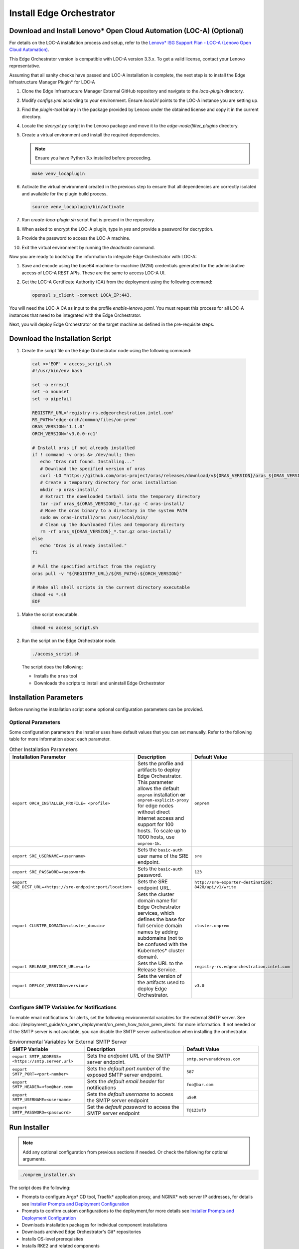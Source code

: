 Install Edge Orchestrator
===============================================

Download and Install Lenovo\* Open Cloud Automation (LOC-A) (Optional)
----------------------------------------------------------------------

For details on the LOC-A installation process and setup, refer to the
`Lenovo\* ISG Support Plan - LOC-A (Lenovo Open Cloud Automation) <https://support.lenovo.com/us/en/solutions/ht509884-loc-a-lenovo-open-cloud-automation-for-vcf>`_.

This Edge Orchestrator version is compatible with LOC-A version 3.3.x. To get a
valid license, contact your Lenovo representative.

Assuming that all sanity checks have passed and LOC-A installation is complete,
the next step is to install the Edge Infrastructure Manager Plugin* for LOC-A

#. Clone the Edge Infrastructure Manager External GitHub repository and navigate to the `loca-plugin` directory.
#. Modify `configs.yml` according to your environment. Ensure `locaUrl` points to the  LOC-A instance you are setting up.
#. Find the `plugin-tool` binary in the package provided by Lenovo under the obtained license and copy it in the current directory.
#. Locate the `decrypt.py` script in the Lenovo package and move it to the `edge-node/filter_plugins` directory.
#. Create a virtual environment and install the required dependencies.

   .. note:: Ensure you have Python 3.x installed before proceeding.

   .. code-block:: shell

      make venv_locaplugin

#. Activate the virtual environment created in the previous step to ensure that all dependencies are correctly isolated and available for the plugin build process.

   .. code-block:: shell

      source venv_locaplugin/bin/activate

#. Run `create-loca-plugin.sh` script that is present in the repository.
#. When asked to encrypt the LOC-A plugin, type in `yes` and provide a password for decryption.
#. Provide the password to access the LOC-A machine.
#. Exit the virtual environment by running the `deactivate` command.

Now you are ready to bootstrap the information to integrate Edge Orchestrator with LOC-A:

1. Save and encode using the base64 machine-to-machine (M2M) credentials
   generated for the administrative access of LOC-A REST APIs. These are the same to access LOC-A UI.

#. Get the LOC-A Certificate Authority (CA) from the deployment using the
   following command:

   .. code-block:: shell

      openssl s_client -connect LOCA_IP:443.

You will need the LOC-A CA as input to the profile `enable-lenovo.yaml`. You must repeat this process for all LOC-A
instances that need to be integrated with the Edge Orchestrator.

Next, you will deploy Edge Orchestrator on the target machine as defined in the pre-requisite steps.

Download the Installation Script
-----------------------------------------------

#. Create the script file on the Edge Orchestrator node using the following command:

  .. code-block:: shell

    cat <<'EOF' > access_script.sh
    #!/usr/bin/env bash

    set -o errexit
    set -o nounset
    set -o pipefail

    REGISTRY_URL='registry-rs.edgeorchestration.intel.com'
    RS_PATH='edge-orch/common/files/on-prem'
    ORAS_VERSION='1.1.0'
    ORCH_VERSION='v3.0.0-rc1'

    # Install oras if not already installed
    if ! command -v oras &> /dev/null; then
       echo "Oras not found. Installing..."
       # Download the specified version of oras
       curl -LO "https://github.com/oras-project/oras/releases/download/v${ORAS_VERSION}/oras_${ORAS_VERSION}_linux_amd64.tar.gz"
       # Create a temporary directory for oras installation
       mkdir -p oras-install/
       # Extract the downloaded tarball into the temporary directory
       tar -zxf oras_${ORAS_VERSION}_*.tar.gz -C oras-install/
       # Move the oras binary to a directory in the system PATH
       sudo mv oras-install/oras /usr/local/bin/
       # Clean up the downloaded files and temporary directory
       rm -rf oras_${ORAS_VERSION}_*.tar.gz oras-install/
    else
       echo "Oras is already installed."
    fi

    # Pull the specified artifact from the registry
    oras pull -v "${REGISTRY_URL}/${RS_PATH}:${ORCH_VERSION}"

    # Make all shell scripts in the current directory executable
    chmod +x *.sh
    EOF

#. Make the script executable.

   .. code-block:: shell

      chmod +x access_script.sh

#. Run the script on the Edge Orchestrator node.

   .. code-block:: shell

      ./access_script.sh

   The script does the following:

   * Installs the ``oras`` tool
   * Downloads the scripts to install and uninstall Edge Orchestrator

Installation Parameters
---------------------------

Before running the installation script some optional configuration parameters can be provided.

Optional Parameters
+++++++++++++++++++++++++++++++++++

Some configuration parameters the installer uses have default values that you
can set manually. Refer to the following table for more information about each parameter.

.. list-table:: Other Installation Parameters
   :widths: 30 40 30
   :header-rows: 1

   * - Installation Parameter
     - Description
     - Default Value
   * - ``export ORCH_INSTALLER_PROFILE= <profile>``
     - Sets the profile and artifacts to deploy Edge Orchestrator. This parameter allows the default ``onprem`` installation **or** ``onprem-explicit-proxy`` for edge nodes without direct internet access and support for 100 hosts. To scale up to 1000 hosts, use ``onprem-1k``.
     - ``onprem``
   * - ``export SRE_USERNAME=<username>``
     - Sets the ``basic-auth`` user name of the SRE endpoint.
     - ``sre``
   * - ``export SRE_PASSWORD=<password>``
     - Sets the ``basic-auth`` password.
     - ``123``
   * - ``export SRE_DEST_URL=<https://sre-endpoint:port/location>``
     - Sets the SRE endpoint URL.
     - ``http://sre-exporter-destination:``
       ``8428/api/v1/write``
   * - ``export CLUSTER_DOMAIN=<cluster_domain>``
     - Sets the cluster domain name for Edge Orchestrator services, which defines
       the base for full service domain names by adding subdomains
       (not to be confused with the Kubernetes\* cluster domain).
     - ``cluster.onprem``
   * - ``export RELEASE_SERVICE_URL=<url>``
     - Sets the URL to the Release Service.
     - ``registry-rs.edgeorchestration.intel.com``
   * - ``export DEPLOY_VERSION=<version>``
     - Sets the version of the artifacts used to deploy Edge Orchestrator.
     - ``v3.0``

Configure SMTP Variables for Notifications
++++++++++++++++++++++++++++++++++++++++++

To enable email notifications for alerts, set the following environmental variables
for the external SMTP server. See
:doc:`/deployment_guide/on_prem_deployment/on_prem_how_to/on_prem_alerts`
for more information. If not needed or if the SMTP server is not available, you can
disable the SMTP server authentication when installing the orchestrator.

.. list-table:: Environmental Variables for External SMTP Server
   :widths: 30 40 30
   :header-rows: 1

   * - SMTP Variable
     - Description
     - Default Value
   * - ``export SMTP_ADDRESS= <https://smtp.server.url>``
     - Sets the *endpoint URL* of the SMTP server endpoint.
     - ``smtp.serveraddress.com``
   * - ``export SMTP_PORT=<port-number>``
     - Sets the *default port number* of the exposed SMTP server endpoint.
     - ``587``
   * - ``export SMTP_HEADER=<foo@bar.com>``
     - Sets the *default email header* for notifications
     - ``foo@bar.com``
   * - ``export SMTP_USERNAME=<username>``
     - Sets the *default username* to access the SMTP server endpoint
     - ``uSeR``
   * - ``export SMTP_PASSWORD=<password>``
     - Set the *default password* to access the SMTP server endpoint
     - ``T@123sfD``

Run Installer
-------------

.. note:: Add any optional configuration from previous sections if needed. Or check the following for optional arguments.

.. code-block:: shell

   ./onprem_installer.sh


The script does the following:

- Prompts to configure Argo\* CD tool, Traefik\* application proxy, and NGINX\* web server IP addresses, for details see
  `Installer Prompts and Deployment Configuration <#installer-prompts-and-deployment-configuration>`__

- Prompts to confirm custom configurations to the deployment,for more details see
  `Installer Prompts and Deployment Configuration <#installer-prompts-and-deployment-configuration>`__

- Downloads installation packages for individual component installations

- Downloads archived Edge Orchestrator's Git\* repositories

- Installs OS-level prerequisites

- Installs RKE2 and related components

- Installs Argo CD tool

- Installs a Gitea\* repository

- Installs Edge Orchestrator

  - Creates and populates the Gitea repositories with downloaded archives

  - Starts Edge Orchestrator via Argo CD tool to populate the Gitea repositories

See the following sections for more details about the installation process and prompts.


Installer Prompts and Deployment Configuration
--------------------------------------------------

The installer script prompts for configuration input during installation.

#. The installer prompts you to enter the IP addresses used by the
   Load Balancer for ArgoCD UI, Treafik, and Nginx as follows.
   These IPs must be in the same subnet (for example, `10.0.0.1/24`) of the
   Edge Orchestrator Node, see
   `Edge Orchestrator Network Topology <./on_prem_prereq.html#edge-orchestrator-network-topology>`__.

   For an example of the topology.

   - `Argo IP` is the IP for CI/CD automated deployment tool.

   - `Traefik IP` is the IP for the application API proxy, the entry point to reach the Edge Orchestrator.

   - `Nginx IP` is the IP for southbound specific tools onboarding and provisioning.

   .. code-block:: shell

      Enter Argo IP:
      [xx.xx.xx.xx]
      Enter Traefik IP:
      [xx.xx.xx.xx]
      Enter Nginx IP:
      [xx.xx.xx.xx]

Configure Custom Settings
++++++++++++++++++++++++++++

#. Create any custom configurations for the Edge Orchestrator deployment
   before pushing the source code into the local ``Gitea repository``.
   See `Email notifications <../../cloud_deployment/cloud_advanced/cloud_alerts.html#email-notifications>`__
   to enable email notifications.

#. To change the deployment parameters, edit the following files
   in a separate terminal window.

   .. note:: Do not exit the script.

   * ``[path_to_untarred_repo]/orch-configs/clusters/[profile_name].yaml``
   * ``[path_to_untarred_repo]/orch-configs/profiles/*.yaml``

#. By default, Edge Orchestrator use the base domain name of `cluster.onprem`.
   If you require a custom domain name, edit the cluster
   domain name in the ``[path_to_untarred_repo]/orch-configs/clusters/onprem.yaml`` file.

   .. code-block:: shell

      clusterDomain: [customer.cluster.domain]

#. By default, the NTP server (ntpServer) settings uses the public NTP time
   server pool at `pool.ntp.org`. If the customer network requires any other servers, edit the ntpServer settings in the
   ``[path_to_untarred_repo]/orch-configs/profiles/profile-onprem.yaml`` file.

   .. code-block:: shell

      ntpServer: ["time.google.com"]

#. By default, Edge Orchestrator uses a self-signed TLS certificate
   to serve requests. This works for test deployments, however, Intel recommends using a TLS certificate obtained from a trusted CA for product deployments.

   .. note::
      To use a custom TLS certificate, edit the following:

   * Ensure that the cluster domain name matches the Common Name or
     ensure that the DNS names are valid for the custom
     TLS certificate in the ``[path_to_untarred_repo]/orch-configs/clusters/onprem.yaml`` file:

     .. code-block:: shell

        clusterDomain: [customer.cluster.domain]

   * Disable the self-signed certificate creation in the ``[path_to_untarred_repo]/orch-configs/profiles/profile-onprem.yaml`` file:

     .. code-block:: shell

        self-signed-cert:
          generateOrchCert: false

#. If Edge Orchestrator or the edge nodes requires a proxy to access the
   Internet, update the proxy configuration in the
   ``[path_to_untarred_repo]/orch-configs/profiles/proxy-none.yaml``
   file, then rename the file to
   ``[path_to_untarred_repo]/orch-configs/profiles/proxy.yaml``. If no proxy is required for a specific protocol, leave the field empty:

   .. code-block:: shell

      argo:
        proxy:
          httpProxy: [HTTP proxy URL]
          httpsProxy: [HTTPS proxy URL]
          noProxy: [Comma separated list of hosts and domains for which proxy settings should be bypassed]
          enHttpProxy: [HTTP proxy URL for the Edge Node]
          enHttpsProxy: [HTTPS proxy URL for the Edge Node]
          enFtpProxy: [FTP proxy URL for the Edge Node]
          enSocksProxy: [SOCKS proxy URL for the Edge Node]
          enNoProxy: [Comma separated list of hosts and domains for which proxy settings should be bypassed in the Edge Node]
        git:
          gitProxy: [HTTPS proxy URL]

   Then change the proxy profile in the ``[path_to_untarred_repo]/orch-configs/clusters/onprem.yaml`` file:

   .. code-block:: shell

       -    - profiles/proxy-none.yaml
       +    - profiles/proxy.yaml

#. By default, Edge Orchestrator automatically points to
   the latest-available version of the Edge Microvisor Toolkit system
   for an OS update of an edge-node deployed with immutable OS.
   To manually choose the version for updates, enable the manual mode for the Edge Infrastructure Manager's OS Resource Manager in relevant profile file.

   * To enable manual mode for OS Resource Manager in the ``[path_to_untarred_repo]/orch-configs/profiles/enable-osrm-manual-mode.yaml`` file:

     .. code-block:: shell

        argo:
          infra-managers:
            os-resource-manager-manual-mode: false

#. When deploying Edge Orchestrator with an optional proxy for Edge
   Nodes without direct Internet access,
   set both ``enHttpProxy`` and ``enHttpsProxy`` variables to resolve to the Edge Orchestrator Traefik IP endpoint using port 8080.
   Intel recommends adding an entry for the Traefik endpoint to the DNS server. The following are examples of entries for proxy and ``enNoProxy`` variables:

   .. code-block:: shell

        enHttpProxy: http://<Traefik-IP-endpoint>:8080
        enHttpsProxy: http://< Traefik-IP-endpoint>:8080
        enNoProxy: localhost,127.0.0.1,<Traefik-IP-endpoint-or-subnet-of-Edge-Orchestrator>,.internal,.cluster.local,<domain-of-orchestrator>

#. You can edit the near Zero-Touch Provisioning (nZTP) configuration
   by modifying the values in
   ``[path_to_untarred_repo]/orch-configs/profiles/enable-autoprovision.yaml`` and include in the cluster definition

   .. code-block:: shell

      autoProvision:
         enabled: true # enabled/disabled near Zero Touch Provisioning
         defaultProfile: ubuntu-22.04-lts-generic # OS to be provisioned when autoProvision is enabled

   This configuration applies for every organization and project by default when they are created, but you can edit the nZTP configuration for each project at a later time.
   To learn more about the nZTP feature, see the `Concepts` section in the *User Guide*.


Disable SRE (Optional)
++++++++++++++++++++++

It is possible to configure or fully disable SRE during the next step by doing the following:

#. To enable or disable the SRE Exporter service, include or exclude
   ``[path_to_untarred_repo]/orch-configs/profiles/enable-sre.yaml``
   in the *cluster definition* YAML file under ``root.clusterValues``.

#. Optionally, the default values for SRE can be overriden in the *cluster definition* YAML file under ``.argo.o11y.sre``.

See :doc:`/deployment_guide/on_prem_deployment/on_prem_how_to/on_prem_sre`
for more information.

Enable TLS for SRE Exporter endpoint (Optional)
++++++++++++++++++++++++++++++++++++++++++++++++++++++

To enable Transport Layer Security (TLS) authentication between an SRE
exporter and SRE endpoint, use the ``-s`` flag:

.. code-block:: shell

   ./onprem_installer.sh -s

.. note::
   The ``-s`` flag is optional. If omitted, the SRE exporter will deploy with the TLS authentication option turned off.

Optionally, a private TLS CA certificate of the destination SRE server may be provided by passing an absolute
path to the file containing the certificate after ``-s`` flag:

.. code-block:: shell

   ./onprem_installer.sh -s [path_to_SRE_Endpoint_TLS_CA_Cert]

If you want to fully disable SRE functionality, refer to the
`Disable SRE <#disable-sre-optional>`__ section above.


Disable SMTP Server Authentication (Optional)
+++++++++++++++++++++++++++++++++++++++++++++

Use the ``-d`` option to turn off the TLS authentication between the SMTP server and alert monitor:

.. code-block:: shell

   ./onprem_installer.sh -d

Prepare TLS Certificate Secret
------------------------------

See :doc:`/deployment_guide/on_prem_deployment/on_prem_get_started/on_prem_certs`

Obtain the previously prepared TLS certificate bundle and TLS key and create a Kubernetes\* secret file `tls-secret.yaml` using the information from the certificate and key.

Execute the following command to create the Kubernetes secret file `tls-secret.yaml` that contains the TLS certificate
and key if you manually generated the certificate:

.. code-block:: shell

   cat <<EOF > tls-secret.yaml
   apiVersion: v1
   data:
      tls.crt: $(cat cert-bundle.crt | base64 -w 0)
      tls.key: $(cat key.key | base64 -w 0)
   kind: Secret
   metadata:
      creationTimestamp: null
      name: tls-orch
      namespace: orch-gateway
   type: kubernetes.io/tls
   EOF

If you instead used Certbot to generate the certificate, replace the
`clusterDomain` value with your domain name and
execute the following command:

.. code-block:: shell

   clusterDomain=[on.prem.domain.name]

   certchain=/etc/letsencrypt/live/${clusterDomain}/fullchain.pem
   privkey=/etc/letsencrypt/live/${clusterDomain}/privkey.pem

   cat <<EOF > tls-secret.yaml
   apiVersion: v1
   data:
   tls.crt: $(sudo cat ${certchain} | base64 -w 0)
   tls.key: $(sudo cat ${privkey} | base64 -w 0)
   kind: Secret
   metadata:
   creationTimestamp: null
   name: tls-orch
   namespace: orch-gateway
   type: kubernetes.io/tls
   EOF

LOC-A Enablement (Optional)
---------------------------

By default, the LOC-A integration for Edge Orchestrator is not enabled. Update the ``<path_to_untarred_repo>/orch-configs/profiles/enable-lenovo.yaml`` file with the necessary information to enable communication between Edge Orchestrator and LOC-A. If the file does not exist, create it as follows:

.. code-block:: shell

   argo:
      infra-managers:
         onboarding-manager:
            enabled: false
      infra-external:
         # Define resource quotas for LOC-A micro-services
         loca-manager:
            resources:
               limits:
                  cpu: 200m
                  memory: 256Mi
               requests:
                  cpu: 100m
                  memory: 128Mi
         loca-metadata-manager:
            resources:
               limits:
                  cpu: 200m
                  memory: 256Mi
               requests:
                  cpu: 100m
                  memory: 128Mi
         loca-templates-manager:
            resources:
               limits:
                  cpu: 300m
                  memory: 5Gi
               requests:
                  cpu: 100m
                  memory: 128Mi
         loca:
            osPassword: # Default OS password that will be used during provisioning. After provisioning will be done, password authentication on EN will be disabled.
                        # LOC-A has following password restriction:
                        # Contains at least one letter
                        # Contains at least one number
                        # Contain at least 2 of the following:
                        #   a. An upper-case letter
                        #   b. A lower-case letter
                        #   c. A special character($%*.#!@)
                        #   d. Cannot be a repeat or reverse of the corresponding user name
                        #   e. May contain at most 2 consecutive occurrences of the same character. The length of the password should be between 10 and 32 characters.

            providerConfig: # One entry for each LOC-A instance
               - name: # Unique indentifier for the LOC-A instance. Max length is 40 char and
                       # should be validated against the following regex ^[a-zA-Z-_0-9. ]+$
                 username: # encoded64 username to access LOC-A UI (check with your Lenovo representative) - use for example echo -n "username" | base64
                 password: # encoded64 password to access LOC-A UI (check with your Lenovo representative) - use for example echo -n "password" | base64
                 api_endpoint: # LOC-A IP or FQDN: https://<LOC-A IP or FQDN>/api/v1
                 auto_provision: true # deprecated - will not take any effect
                 loca_ca_cert: |
                  -----BEGIN CERTIFICATE-----
                  # LOCA CA cert content
                  -----END CERTIFICATE-----
                 # Use following parameters to configure corresponding fields of Templates that will be created in LOC-A
                 # If not configured, then default value of intel{{#}}.{{ clusterDomain }} will be used instead
                 instance_tpl: # Instance name template for example {{ "intel{{#}}" }} -> intel001.example.com, intel002.example.com,...
                 dns_domain: # DNS domain "example.com"

In cluster definition in the
``[path_to_untarred_repo]/orch-configs/clusters/onprem.yaml``
file, add the following:

.. code-block:: shell

   - profiles/enable-sre.yaml
   +- profiles/enable-lenovo.yaml

Start the Deployment Process
+++++++++++++++++++++++++++++

#. Make all changes, or if no changes are needed, type ``yes`` and press
   the **Enter** key to complete the installation.

#. When using a custom non self-signed certificate, apply the previously
   prepared secret containing the TLS certificate:

   .. code-block:: shell

      kubectl apply -f tls-secret.yaml

This process can take up to an hour to complete.

Argo CD Root Application Deployment
-----------------------------------------------

Argo CD tool begins the deployment of the Edge Orchestrator software from the ``edge-manageability-framework`` repository pushed to the ``Gitea repository``.

Sub-applications continue to deploy in the ``syncwave`` order until all the applications are deployed.

View Application Deployment
++++++++++++++++++++++++++++++++

To see the deployment progress, run the following:

.. code-block:: shell

   watch kubectl get applications -A

This process can take up to an hour to complete.


DNS Configuration
-----------------

After Edge Orchestrator is deployed successfully, configure the Domain
Name System (DNS) to access the applications in the browser.

When using self-signed certificate:

* To access the applications **only on a specific node**, run the
  ``generate_fqdn`` command on Edge Orchestrator, and copy the output
  to ``/etc/hosts`` on the node.

* To access the applications from **multiple hosts in the network**,
  add the output of the ``generate_fqdn`` command
  to the corresponding DNS configuration file on the DNS server.

When using custom non-self signed certificate:

Find the external IPs allocated to services reachable from outside of the cluster (see EXTERNAL-IP in the output):

.. code-block:: shell

   kubectl get services argocd-server -n argocd
   NAME            TYPE           CLUSTER-IP     EXTERNAL-IP
   argocd-server   LoadBalancer   [clusterIP]    [argo-cd-external-ip]

   kubectl get services traefik -n orch-gateway
   NAME            TYPE           CLUSTER-IP     EXTERNAL-IP
   argocd-server   LoadBalancer   [clusterIP]    [traefik-external-ip]

   kubectl get services ingress-nginx-controller -n orch-boots
   NAME            TYPE           CLUSTER-IP     EXTERNAL-IP
   argocd-server   LoadBalancer   [clusterIP]    [ingress-nginx-external-ip]

Map the IP addresses obtained above to the domain names that need to be
reachable through DNS, and add to DNS record used in the on-premises environment.

An example of the `dnsmasq` config file:

.. code-block:: shell

   address=/argocd.[on.prem.domain.name]/[argo-cd-external-ip]
   address=/[on.prem.domain.name]/[traefik-external-ip]
   address=/alerting-monitor.[on.prem.domain.name]/[traefik-external-ip]
   address=/api.[on.prem.domain.name]/[traefik-external-ip]
   address=/app-orch.[on.prem.domain.name]/[traefik-external-ip]
   address=/app-service-proxy.[on.prem.domain.name]/[traefik-external-ip]
   address=/attest-node.[on.prem.domain.name]/[traefik-external-ip]
   address=/cluster-orch-edge-node.[on.prem.domain.name]/[traefik-external-ip]
   address=/cluster-orch-node.[on.prem.domain.name]/[traefik-external-ip]
   address=/cluster-orch.[on.prem.domain.name]/[traefik-external-ip]
   address=/connect-gateway.[on.prem.domain.name]/[traefik-external-ip]
   address=/fleet.[on.prem.domain.name]/[traefik-external-ip]
   address=/gitea.[on.prem.domain.name]/[traefik-external-ip]
   address=/infra-node.[on.prem.domain.name]/[traefik-external-ip]
   address=/keycloak.[on.prem.domain.name]/[traefik-external-ip]
   address=/log-query.[on.prem.domain.name]/[traefik-external-ip]
   address=/logs-node.[on.prem.domain.name]/[traefik-external-ip]
   address=/metadata.[on.prem.domain.name]/[traefik-external-ip]
   address=/metrics-node.[on.prem.domain.name]/[traefik-external-ip]
   address=/observability-admin.[on.prem.domain.name]/[traefik-external-ip]
   address=/observability-ui.[on.prem.domain.name]/[traefik-external-ip]
   address=/onboarding-node.[on.prem.domain.name]/[traefik-external-ip]
   address=/onboarding-stream.[on.prem.domain.name]/[traefik-external-ip]
   address=/registry.[on.prem.domain.name]/[traefik-external-ip]
   address=/registry-oci.[on.prem.domain.name]/[traefik-external-ip]
   address=/release.[on.prem.domain.name]/[traefik-external-ip]
   address=/telemetry-node.[on.prem.domain.name]/[traefik-external-ip]
   address=/tinkerbell-server.[on.prem.domain.name]/[traefik-external-ip]
   address=/update-node.[on.prem.domain.name]/[traefik-external-ip]
   address=/vault.[on.prem.domain.name]/[traefik-external-ip]
   address=/vnc.[on.prem.domain.name]/[traefik-external-ip]
   address=/web-ui.[on.prem.domain.name]/[traefik-external-ip]
   address=/ws-app-service-proxy.[on.prem.domain.name]/[traefik-external-ip]
   address=/tinkerbell-nginx.[on.prem.domain.name]/[ingress-nginx-external-ip]

LOC-A DNS Configuration (Optional)
----------------------------------

Map the IP address defined during the LOC-A setup to the domain name that
needs to be reachable through DNS, and add to DNS record used in the
on-premise environment. The following is an example of the `dnsmasq` config
file:

.. code-block:: shell

   address=/loca.<on.prem.domain.name>/<loca-external-ip>

Add Exceptions to the Browser Certificate
+++++++++++++++++++++++++++++++++++++++++

Add exceptions to your browser for the following Edge Orchestrator domains,
replacing ``CLUSTER_FQDN`` with domain that you used during installation when
using self-signed certificates:

* \https://keycloak.CLUSTER_FQDN
* \https://web-ui.CLUSTER_FQDN
* \https://argocd.CLUSTER_FQDN
* \https://vnc.CLUSTER_FQDN
* \https://CLUSTER_FQDN

Add Exceptions to the Browser Certificate for LOC-A (Optional)
++++++++++++++++++++++++++++++++++++++++++++++++++++++++++++++

Add exceptions to your browser for the following LOC-A domain,
replacing ``CLUSTER_FQDN`` with domain that you defined during the installation:

* \https://loca.CLUSTER_FQDN

Limit Exposure of Argo CD Endpoint
-----------------------------------------------

Intel recommends restricting the Argo CD UI endpoint to a known subnet
of safe IP addresses.

Edge Orchestrator Restart
-----------------------------------------------

Restarting Edge Orchestrator will seal the Hashicorp Vault.
See :doc:`/shared/shared_on_prem_ts_vault_unseal`
for more information about the Hashicorp Vault used with Edge Orchestrator.
